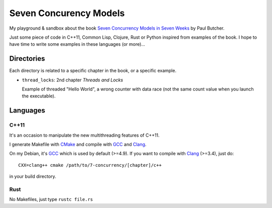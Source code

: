 
Seven Concurency Models
#######################

My playground & sandbox about the book `Seven Concurrency Models in Seven Weeks
<https://pragprog.com/book/pb7con/seven-concurrency-models-in-seven-weeks>`_ by
Paul Butcher.

Just some piece of code in C++11, Common Lisp, Clojure, Rust or Python inspired
from examples of the book. I hope to have time to write some examples in these
languages (or more)...

Directories
===========

Each directory is related to a specific chapter in the book, or a specific
example.

* ``thread_locks``: 2nd chapter *Threads and Locks*

  Example of threaded "Hello World", a wrong counter with data race (not the
  same count value when you launch the executable).

Languages
=========

C++11
-----

It's an occasion to manipulate the new multithreading features of C++11.

I generate Makefile with CMake_ and compile with GCC_ and Clang_.

On my Debian, it's GCC_ which is used by default (>=4.9). If you want to compile
with Clang_ (>=3.4), just do:

::

   CXX=clang++ cmake /path/to/7-concurrency/[chapter]/c++

in your build directory.

Rust
----

No Makefiles, just type ``rustc file.rs``

.. _CMake: http://www.cmake.org/
.. _GCC: https://gcc.gnu.org/
.. _Clang: http://clang.llvm.org/
